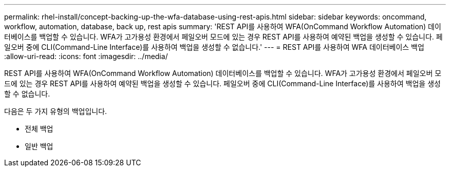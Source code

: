 ---
permalink: rhel-install/concept-backing-up-the-wfa-database-using-rest-apis.html 
sidebar: sidebar 
keywords: oncommand, workflow, automation, database, back up, rest apis 
summary: 'REST API를 사용하여 WFA(OnCommand Workflow Automation) 데이터베이스를 백업할 수 있습니다. WFA가 고가용성 환경에서 페일오버 모드에 있는 경우 REST API를 사용하여 예약된 백업을 생성할 수 있습니다. 페일오버 중에 CLI(Command-Line Interface)를 사용하여 백업을 생성할 수 없습니다.' 
---
= REST API를 사용하여 WFA 데이터베이스 백업
:allow-uri-read: 
:icons: font
:imagesdir: ../media/


[role="lead"]
REST API를 사용하여 WFA(OnCommand Workflow Automation) 데이터베이스를 백업할 수 있습니다. WFA가 고가용성 환경에서 페일오버 모드에 있는 경우 REST API를 사용하여 예약된 백업을 생성할 수 있습니다. 페일오버 중에 CLI(Command-Line Interface)를 사용하여 백업을 생성할 수 없습니다.

다음은 두 가지 유형의 백업입니다.

* 전체 백업
* 일반 백업

